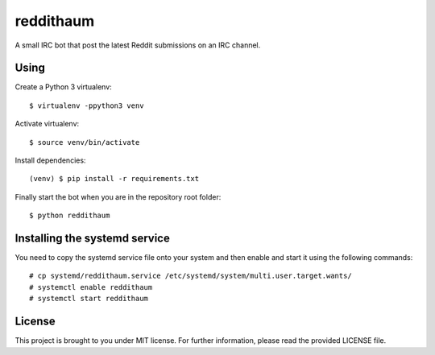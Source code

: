 reddithaum
==========

A small IRC bot that post the latest Reddit submissions on an IRC
channel.

Using
-----

Create a Python 3 virtualenv:

::

    $ virtualenv -ppython3 venv

Activate virtualenv:

::

    $ source venv/bin/activate

Install dependencies:

::

    (venv) $ pip install -r requirements.txt

Finally start the bot when you are in the repository root folder:

::

    $ python reddithaum

Installing the systemd service
------------------------------

You need to copy the systemd service file onto your system and then enable and
start it using the following commands:

::

    # cp systemd/reddithaum.service /etc/systemd/system/multi.user.target.wants/
    # systemctl enable reddithaum
    # systemctl start reddithaum

License
-------

This project is brought to you under MIT license. For further
information, please read the provided LICENSE file.
